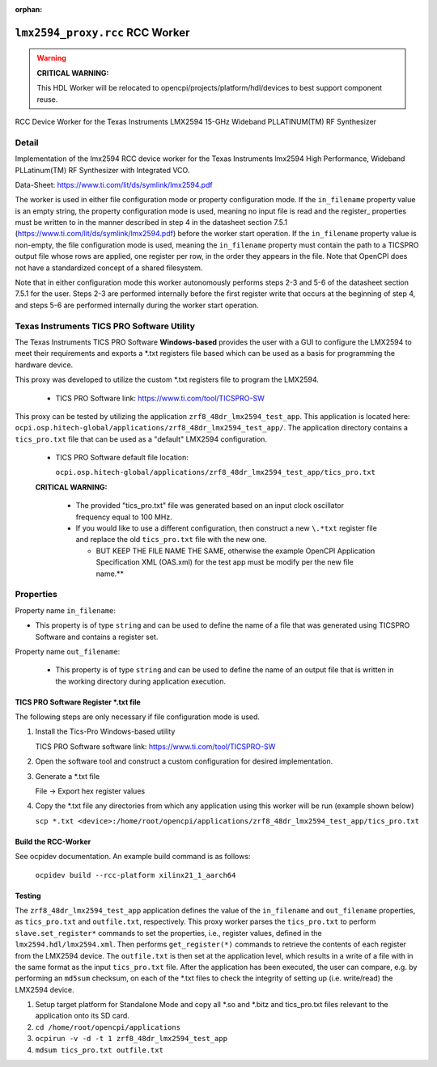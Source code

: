 .. lmx2594_proxy.rcc RCC worker

.. This file is protected by Copyright. Please refer to the COPYRIGHT file
   distributed with this source distribution.

   This file is part of OpenCPI <http://www.opencpi.org>

   OpenCPI is free software: you can redistribute it and/or modify it under the
   terms of the GNU Lesser General Public License as published by the Free
   Software Foundation, either version 3 of the License, or (at your option) any
   later version.

   OpenCPI is distributed in the hope that it will be useful, but WITHOUT ANY
   WARRANTY; without even the implied warranty of MERCHANTABILITY or FITNESS FOR
   A PARTICULAR PURPOSE. See the GNU Lesser General Public License for
   more details.

   You should have received a copy of the GNU Lesser General Public License
   along with this program. If not, see <http://www.gnu.org/licenses/>.

..

:orphan:

.. _lmx2594_proxy.rcc-RCC-worker:

``lmx2594_proxy.rcc`` RCC Worker
================================

.. warning:: **CRITICAL WARNING:**

   This HDL Worker will be relocated to opencpi/projects/platform/hdl/devices to best support component reuse.

RCC Device Worker for the Texas Instruments LMX2594 15-GHz Wideband PLLATINUM(TM) RF Synthesizer

Detail
------

Implementation of the lmx2594 RCC device worker for the Texas Instruments lmx2594 High Performance, Wideband PLLatinum(TM) RF Synthesizer with Integrated VCO.

Data-Sheet: https://www.ti.com/lit/ds/symlink/lmx2594.pdf

The worker is used in either file configuration mode or property configuration mode. If the ``in_filename`` property value is an empty string, the property configuration mode is used, meaning no input file is read and the register_ properties must be written to in the manner described in step 4 in the datasheet section 7.5.1 (https://www.ti.com/lit/ds/symlink/lmx2594.pdf) before the worker start operation.
If the ``in_filename`` property value is non-empty, the file configuration mode is used, meaning the ``in_filename`` property must contain the path to a TICSPRO output file whose rows are applied, one register per row, in the order they appears in the file. Note that OpenCPI does not have a standardized concept of a shared filesystem.

Note that in either configuration mode this worker autonomously performs steps 2-3 and 5-6 of the datasheet section 7.5.1 for the user. Steps 2-3 are performed internally before the first register write that occurs at the beginning of step 4, and steps 5-6 are performed internally during the worker start operation.

Texas Instruments TICS PRO Software Utility
-------------------------------------------

The Texas Instruments TICS PRO Software **Windows-based** provides the user with a GUI to configure the LMX2594 to meet their requirements and exports a \*.txt registers file based which can be used as a basis for programming the hardware device.

This proxy was developed to utilize the custom \*.txt registers file to program the LMX2594.

   - TICS PRO Software link: https://www.ti.com/tool/TICSPRO-SW

This proxy can be tested by utilizing the application ``zrf8_48dr_lmx2594_test_app``. This application is located here: ``ocpi.osp.hitech-global/applications/zrf8_48dr_lmx2594_test_app/``. The application directory contains a ``tics_pro.txt`` file that can be used as a "default" LMX2594 configuration.

   - TICS PRO Software default file location:

     ``ocpi.osp.hitech-global/applications/zrf8_48dr_lmx2594_test_app/tics_pro.txt``

   **CRITICAL WARNING:**

      - The provided "tics_pro.txt" file was generated based on an input clock oscillator frequency equal to 100 MHz.

      - If you would like to use a different configuration, then construct a new ``\.*txt`` register file and replace the old ``tics_pro.txt`` file with the new one.

	- BUT KEEP THE FILE NAME THE SAME, otherwise the example OpenCPI Application Specification XML (OAS.xml) for the test app must be modify per the new file name.**

Properties
----------

Property name ``in_filename``:

- This property is of type ``string`` and can be used to define the name of a file that was generated using TICSPRO Software and contains a register set.

Property name ``out_filename``:

 - This property is of type ``string`` and can be used to define the name of an output file that is written in the working directory during application execution.

TICS PRO Software Register \*.txt file
^^^^^^^^^^^^^^^^^^^^^^^^^^^^^^^^^^^^^^

The following steps are only necessary if file configuration mode is used.

#. Install the Tics-Pro Windows-based utility

   TICS PRO Software software link: https://www.ti.com/tool/TICSPRO-SW

#. Open the software tool and construct a custom configuration for desired implementation.

#. Generate a \*.txt file

   File -> Export hex register values

#. Copy the \*.txt file any directories from which any application using this worker will be run (example shown below)

   ``scp *.txt <device>:/home/root/opencpi/applications/zrf8_48dr_lmx2594_test_app/tics_pro.txt``

Build the RCC-Worker
^^^^^^^^^^^^^^^^^^^^

See ocpidev documentation. An example build command is as follows:

   ``ocpidev build --rcc-platform xilinx21_1_aarch64``

Testing
^^^^^^^

The ``zrf8_48dr_lmx2594_test_app`` application defines the value of the ``in_filename`` and ``out_filename`` properties, as ``tics_pro.txt`` and ``outfile.txt``, respectively. This proxy worker parses the ``tics_pro.txt`` to perform ``slave.set_register*`` commands to set the properties, i.e., register values, defined in the ``lmx2594.hdl/lmx2594.xml``. Then performs ``get_register(*)`` commands to retrieve the contents of each register from the LMX2594 device. The ``outfile.txt`` is then set at the application level, which results in a write of a file with in the same format as the input ``tics_pro.txt`` file. After the application has been executed, the user can compare, e.g. by performing an ``md5sum`` checksum, on each of the \*.txt files to check the integrity of setting up (i.e. write/read) the LMX2594 device.

#. Setup target platform for Standalone Mode and copy all \*.so and \*.bitz and tics_pro.txt files relevant to the application onto its SD card.

#. ``cd /home/root/opencpi/applications``

#. ``ocpirun -v -d -t 1 zrf8_48dr_lmx2594_test_app``

#. ``mdsum tics_pro.txt outfile.txt``
